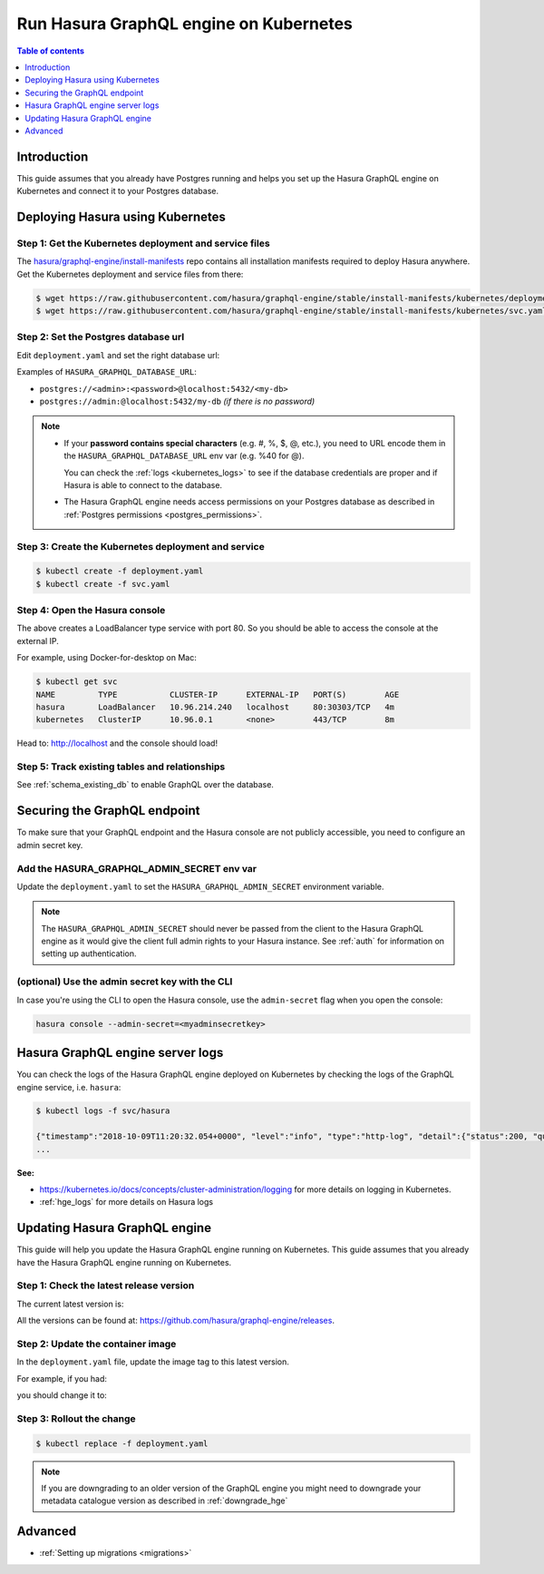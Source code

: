 .. meta::
   :description: Deploy Hasura GraphQL engine with Kubernetes
   :keywords: hasura, docs, deployment, kubernetes

.. _deploy_kubernetes:

Run Hasura GraphQL engine on Kubernetes
=======================================

.. contents:: Table of contents
  :backlinks: none
  :depth: 1
  :local:

Introduction
------------

This guide assumes that you already have Postgres running and helps you set up the Hasura GraphQL engine on Kubernetes
and connect it to your Postgres database.

Deploying Hasura using Kubernetes
---------------------------------

Step 1: Get the Kubernetes deployment and service files
^^^^^^^^^^^^^^^^^^^^^^^^^^^^^^^^^^^^^^^^^^^^^^^^^^^^^^^

The `hasura/graphql-engine/install-manifests <https://github.com/hasura/graphql-engine/tree/stable/install-manifests>`__ repo
contains all installation manifests required to deploy Hasura anywhere. Get the Kubernetes deployment and service files
from there:

.. code-block:: bash

   $ wget https://raw.githubusercontent.com/hasura/graphql-engine/stable/install-manifests/kubernetes/deployment.yaml
   $ wget https://raw.githubusercontent.com/hasura/graphql-engine/stable/install-manifests/kubernetes/svc.yaml

Step 2: Set the Postgres database url
^^^^^^^^^^^^^^^^^^^^^^^^^^^^^^^^^^^^^

Edit ``deployment.yaml`` and set the right database url:

.. code-block:: yaml
  :emphasize-lines: 4

  ...
    env:
    - name: HASURA_GRAPHQL_DATABASE_URL
      value: postgres://<username>:<password>@hostname:<port>/<dbname>
  ...

Examples of ``HASURA_GRAPHQL_DATABASE_URL``:

- ``postgres://<admin>:<password>@localhost:5432/<my-db>``
- ``postgres://admin:@localhost:5432/my-db`` *(if there is no password)*

.. note::

  - If your **password contains special characters** (e.g. #, %, $, @, etc.), you need to URL encode them in the
    ``HASURA_GRAPHQL_DATABASE_URL`` env var (e.g. %40 for @).

    You can check the :ref:`logs <kubernetes_logs>` to see if the database credentials are proper and if Hasura is able
    to connect to the database.

  - The Hasura GraphQL engine needs access permissions on your Postgres database as described in
    :ref:`Postgres permissions <postgres_permissions>`.


Step 3: Create the Kubernetes deployment and service
^^^^^^^^^^^^^^^^^^^^^^^^^^^^^^^^^^^^^^^^^^^^^^^^^^^^

.. code-block:: bash

  $ kubectl create -f deployment.yaml
  $ kubectl create -f svc.yaml

Step 4: Open the Hasura console
^^^^^^^^^^^^^^^^^^^^^^^^^^^^^^^

The above creates a LoadBalancer type service with port 80. So you should be able to access the console at the
external IP.

For example, using Docker-for-desktop on Mac:

.. code-block:: bash

  $ kubectl get svc
  NAME         TYPE           CLUSTER-IP      EXTERNAL-IP   PORT(S)        AGE
  hasura       LoadBalancer   10.96.214.240   localhost     80:30303/TCP   4m
  kubernetes   ClusterIP      10.96.0.1       <none>        443/TCP        8m

Head to: http://localhost and the console should load!

Step 5: Track existing tables and relationships
^^^^^^^^^^^^^^^^^^^^^^^^^^^^^^^^^^^^^^^^^^^^^^^

See :ref:`schema_existing_db` to enable GraphQL over the database.

.. _kubernetes_secure:

Securing the GraphQL endpoint
-----------------------------

To make sure that your GraphQL endpoint and the Hasura console are not publicly accessible, you need to
configure an admin secret key.


Add the HASURA_GRAPHQL_ADMIN_SECRET env var
^^^^^^^^^^^^^^^^^^^^^^^^^^^^^^^^^^^^^^^^^^^

Update the ``deployment.yaml`` to set the ``HASURA_GRAPHQL_ADMIN_SECRET`` environment variable.

.. code-block:: yaml
  :emphasize-lines: 10,11

   ...
   spec:
      containers:
        ...
        command: ["graphql-engine"]
        args: ["serve", "--enable-console"]
        env:
        - name: HASURA_GRAPHQL_DATABASE_URL
          value: postgres://<username>:<password>@hostname:<port>/<dbname>
        - name: HASURA_GRAPHQL_ADMIN_SECRET
          value: mysecretkey
        ports:
        - containerPort: 8080
          protocol: TCP
        resources: {}

.. note::

  The ``HASURA_GRAPHQL_ADMIN_SECRET`` should never be passed from the client to the Hasura GraphQL engine as it would
  give the client full admin rights to your Hasura instance. See :ref:`auth` for information on
  setting up authentication.


(optional) Use the admin secret key with the CLI
^^^^^^^^^^^^^^^^^^^^^^^^^^^^^^^^^^^^^^^^^^^^^^^^

In case you're using the CLI to open the Hasura console, use the ``admin-secret`` flag when you open the console:

.. code-block:: bash

   hasura console --admin-secret=<myadminsecretkey>

.. _kubernetes_logs:

Hasura GraphQL engine server logs
---------------------------------

You can check the logs of the Hasura GraphQL engine deployed on Kubernetes by checking the logs of the GraphQL engine
service, i.e. ``hasura``:

.. code-block:: bash

  $ kubectl logs -f svc/hasura

  {"timestamp":"2018-10-09T11:20:32.054+0000", "level":"info", "type":"http-log", "detail":{"status":200, "query_hash":"01640c6dd131826cff44308111ed40d7fbd1cbed", "http_version":"HTTP/1.1", "query_execution_time":3.0177627e-2, "request_id":null, "url":"/v1/graphql", "user":{"x-hasura-role":"admin"}, "ip":"127.0.0.1", "response_size":209329, "method":"POST", "detail":null}}
  ...


**See:**

- https://kubernetes.io/docs/concepts/cluster-administration/logging for more details on logging in Kubernetes.

- :ref:`hge_logs` for more details on Hasura logs

.. _kubernetes_update:

Updating Hasura GraphQL engine
------------------------------

This guide will help you update the Hasura GraphQL engine running on Kubernetes. This guide assumes that you already have
the Hasura GraphQL engine running on Kubernetes.

Step 1: Check the latest release version
^^^^^^^^^^^^^^^^^^^^^^^^^^^^^^^^^^^^^^^^

The current latest version is:

.. raw:: html

   <code>hasura/graphql-engine:<span class="latest-release-tag">latest</span></code>

All the versions can be found at: https://github.com/hasura/graphql-engine/releases.

Step 2: Update the container image
^^^^^^^^^^^^^^^^^^^^^^^^^^^^^^^^^^

In the ``deployment.yaml`` file, update the image tag to this latest version.

For example, if you had:

.. raw:: html

   <code>
     containers:<br>
       - image: hasura/graphql-engine:v1.0.0-alpha01
   </code>

you should change it to:

.. raw:: html

   <code>
     containers:<br>
       - image: hasura/graphql-engine:<span class="latest-release-tag">latest</span>
   </code>

Step 3: Rollout the change
^^^^^^^^^^^^^^^^^^^^^^^^^^

.. code-block:: bash

  $ kubectl replace -f deployment.yaml


.. note::

  If you are downgrading to an older version of the GraphQL engine you might need to downgrade your metadata catalogue version
  as described in :ref:`downgrade_hge`

Advanced
--------

- :ref:`Setting up migrations <migrations>`


